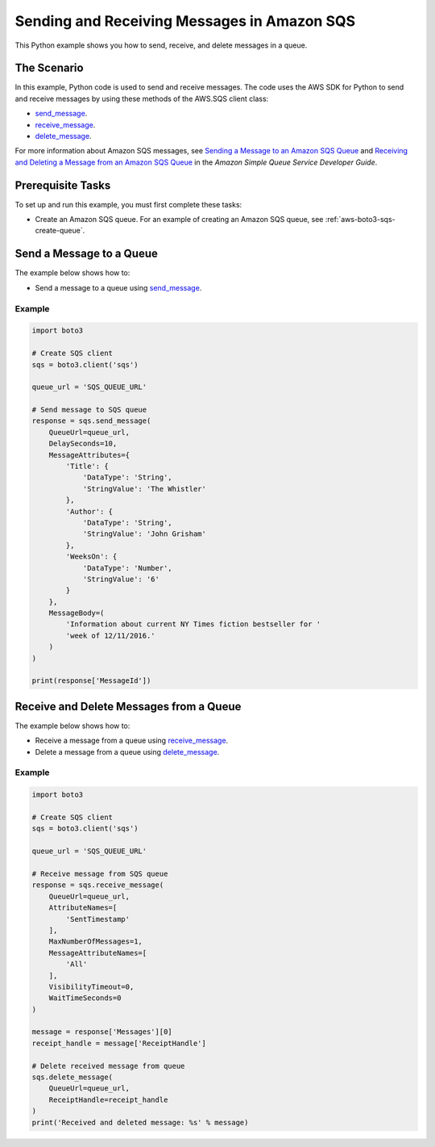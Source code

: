 .. Copyright 2010-2017 Amazon.com, Inc. or its affiliates. All Rights Reserved.

   This work is licensed under a Creative Commons Attribution-NonCommercial-ShareAlike 4.0
   International License (the "License"). You may not use this file except in compliance with the
   License. A copy of the License is located at http://creativecommons.org/licenses/by-nc-sa/4.0/.

   This file is distributed on an "AS IS" BASIS, WITHOUT WARRANTIES OR CONDITIONS OF ANY KIND,
   either express or implied. See the License for the specific language governing permissions and
   limitations under the License.
   
.. _aws-boto3-sqs-messages:   

############################################
Sending and Receiving Messages in Amazon SQS
############################################

This Python example shows you how to send, receive, and delete messages in a queue.

The Scenario
============

In this example, Python code is used to send and receive messages. The code uses the AWS SDK for Python 
to send and receive messages by using these methods of the AWS.SQS client class:

* `send_message <https://boto3.amazonaws.com/v1/documentation/api/latest/reference/services/sqs.html#SQS.Client.send_message>`_.

* `receive_message <https://boto3.amazonaws.com/v1/documentation/api/latest/reference/services/sqs.html#SQS.Client.receive_message>`_.

* `delete_message <https://boto3.amazonaws.com/v1/documentation/api/latest/reference/services/sqs.html#SQS.Client.delete_message>`_.

For more information about Amazon SQS messages, see 
`Sending a Message to an Amazon SQS Queue <http://docs.aws.amazon.com/AWSSimpleQueueService/latest/SQSDeveloperGuide/sqs-send-message.html>`_ 
and `Receiving and Deleting a Message from an Amazon SQS Queue <http://docs.aws.amazon.com/AWSSimpleQueueService/latest/SQSDeveloperGuide/sqs-receive-delete-message.html>`_ 
in the *Amazon Simple Queue Service Developer Guide*.

Prerequisite Tasks
==================

To set up and run this example, you must first complete these tasks:

* Create an Amazon SQS queue. For an example of creating an Amazon SQS 
  queue, see :ref:`aws-boto3-sqs-create-queue`.

.. _aws-boto3-sqs-send-message:

Send a Message to a Queue
=========================

The example below shows how to:
 
* Send a message to a queue using 
  `send_message <https://boto3.amazonaws.com/v1/documentation/api/latest/reference/services/sqs.html#SQS.Client.send_message>`_.
  
Example
-------

.. code-block:: python

    import boto3

    # Create SQS client
    sqs = boto3.client('sqs')

    queue_url = 'SQS_QUEUE_URL'

    # Send message to SQS queue
    response = sqs.send_message(
        QueueUrl=queue_url,
        DelaySeconds=10,
        MessageAttributes={
            'Title': {
                'DataType': 'String',
                'StringValue': 'The Whistler'
            },
            'Author': {
                'DataType': 'String',
                'StringValue': 'John Grisham'
            },
            'WeeksOn': {
                'DataType': 'Number',
                'StringValue': '6'
            }
        },
        MessageBody=(
            'Information about current NY Times fiction bestseller for '
            'week of 12/11/2016.'
        )
    )

    print(response['MessageId'])


Receive and Delete Messages from a Queue
========================================

The example below shows how to:
 
* Receive a message from a queue using 
  `receive_message <https://boto3.amazonaws.com/v1/documentation/api/latest/reference/services/sqs.html#SQS.Client.receive_message>`_.
  
* Delete a message from a queue using 
  `delete_message <https://boto3.amazonaws.com/v1/documentation/api/latest/reference/services/sqs.html#SQS.Client.delete_message>`_.

Example
-------

.. code-block:: python

    import boto3

    # Create SQS client
    sqs = boto3.client('sqs')

    queue_url = 'SQS_QUEUE_URL'

    # Receive message from SQS queue
    response = sqs.receive_message(
        QueueUrl=queue_url,
        AttributeNames=[
            'SentTimestamp'
        ],
        MaxNumberOfMessages=1,
        MessageAttributeNames=[
            'All'
        ],
        VisibilityTimeout=0,
        WaitTimeSeconds=0
    )

    message = response['Messages'][0]
    receipt_handle = message['ReceiptHandle']

    # Delete received message from queue
    sqs.delete_message(
        QueueUrl=queue_url,
        ReceiptHandle=receipt_handle
    )
    print('Received and deleted message: %s' % message)
